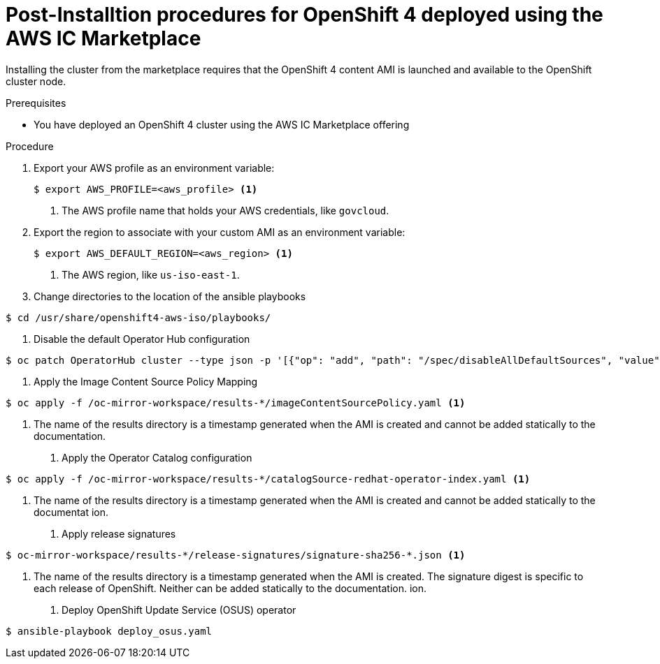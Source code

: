 :_content-type: PROCEDURE
[id="installation-aws-icmp_postinstall_{context}"]
= Post-Installtion procedures for OpenShift 4 deployed using the AWS IC Marketplace

Installing the cluster from the marketplace requires that the OpenShift 4 content AMI is launched and available to the OpenShift cluster node.

.Prerequisites

* You have deployed an OpenShift 4 cluster using the AWS IC Marketplace offering

.Procedure

. Export your AWS profile as an environment variable:
+
[source,terminal]
----
$ export AWS_PROFILE=<aws_profile> <1>
----
<1> The AWS profile name that holds your AWS credentials, like `govcloud`.

. Export the region to associate with your custom AMI as an environment
variable:
+
[source,terminal]
----
$ export AWS_DEFAULT_REGION=<aws_region> <1>
----
<1> The AWS region, like `us-iso-east-1`.

. Change directories to the location of the ansible playbooks
[source,terminal]
----
$ cd /usr/share/openshift4-aws-iso/playbooks/
----

. Disable the default Operator Hub configuration
[source,terminal]
----
$ oc patch OperatorHub cluster --type json -p '[{"op": "add", "path": "/spec/disableAllDefaultSources", "value": true}]'
----

. Apply the Image Content Source Policy Mapping
[source,terminal]
----
$ oc apply -f /oc-mirror-workspace/results-*/imageContentSourcePolicy.yaml <1>
----
<1> The name of the results directory is a timestamp generated when the AMI is created and cannot be added statically to the documentation.

. Apply the Operator Catalog configuration
[source,terminal]
----
$ oc apply -f /oc-mirror-workspace/results-*/catalogSource-redhat-operator-index.yaml <1>
----
<1> The name of the results directory is a timestamp generated when the AMI is created and cannot be added statically to the documentat
ion.

. Apply release signatures
[source,terminal]
----
$ oc-mirror-workspace/results-*/release-signatures/signature-sha256-*.json <1>
----
<1> The name of the results directory is a timestamp generated when the AMI is created. The signature digest is specific to each release of OpenShift. Neither can be added statically to the documentation.
ion.

. Deploy OpenShift Update Service (OSUS) operator
[source,terminal]
----
$ ansible-playbook deploy_osus.yaml
----
